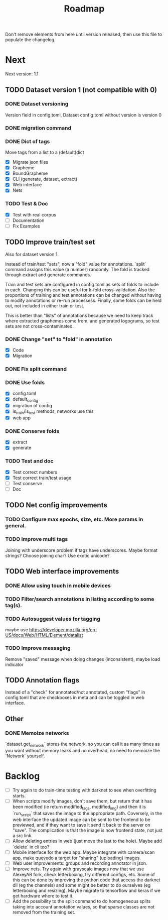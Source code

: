 #+title: Roadmap

Don't remove elements from here until version released, then use this file to
populate the changelog.

* Next

Next version: 1.1

** TODO Dataset version 1 (not compatible with 0)

*** DONE Dataset versioning
    CLOSED: [2021-08-03 Tue 12:57]
Version field in config.toml, Dataset config.toml without version is version 0

*** DONE migration command
    CLOSED: [2021-08-03 Tue 12:57]

*** DONE Dict of tags
    CLOSED: [2021-08-04 Wed 13:03]
Move tags from a list to a (default)dict

- [X] Migrate json files
- [X] Grapheme
- [X] BoundGrapheme
- [X] CLI (generate, dataset, extract)
- [X] Web interface
- [X] Nets

*** TODO Test & Doc

- [X] Test with real corpus
- [ ] Documentation
- [ ] Fix Examples

** TODO Improve train/test set

Also for dataset version 1.

Instead of train/test "sets", now a "fold" value for annotations. `split`
command assigns this value (a number) randomly. The fold is tracked through
extract and generate commands.

Train and test sets are configured in config.toml as sets of folds to include in
each. Changing this can be useful for k-fold cross-validation. Also the
proportions of training and test annotations can be changed without having to
modify annotations or re-run processess. Finally, some folds can be held out,
not included in either train or test.

This is better than "lists" of annotations because we need to keep track where
extracted graphemes come from, and generated logograms, so test sets are not
cross-contaminated.

*** DONE Change "set" to "fold" in annotation
    CLOSED: [2021-09-11 Sat 19:31]

- [X] Code
- [X] Migration

*** DONE Fix split command
    CLOSED: [2021-09-11 Sat 20:03]

*** DONE Use folds
    CLOSED: [2021-09-13 Mon 15:36]

- [X] config.toml
- [X] default_config
- [X] migration of config
- [X] is_train/is_test methods, networks use this
- [X] web app

*** DONE Conserve folds
    CLOSED: [2021-09-13 Mon 18:59]

- [X] extract
- [X] generate

*** TODO Test and doc

- [X] Test correct numbers
- [X] Test correct train/test usage
- [ ] Test conserve
- [ ] Doc

** TODO Net config improvements
*** TODO Configure max epochs, size, etc. More params in general.
*** TODO Improve multi tags
Joining with underscore problem if tags have underscores. Maybe format strings?
Choose joining char? Use exotic unicode?

** TODO Web interface improvements

*** DONE Allow using touch in mobile devices

*** TODO Filter/search annotations in listing according to some tag(s).

*** TODO Autosuggest values for tagging
maybe use https://developer.mozilla.org/en-US/docs/Web/HTML/Element/datalist

*** TODO Improve messaging
Remove "saved" message when doing changes (inconsistent), maybe load indicator

** TODO Annotation flags

Instead of a "check" for annotated/not annotated, custom "flags" in config.toml
that are checkboxes in meta and can be toggled in web interface.

** Other

*** DONE Memoize networks
    CLOSED: [2021-09-13 Mon 21:36]

`dataset.get_network` stores the network, so you can call it as many times as
you want without memory leaks and no overhead, no need to memoize the `Network`
yourself.

* Backlog

- [ ] Try again to do train-time testing with darknet to see when overfitting
    starts.
- [ ] When scripts modify images, don't save them, but return that it has been
    modified (ie return modified_tags, modified_img) and then it is `run_script`
    that saves the image to the appropriate path. Coversely, in the web
    interface the updated image can be sent to the frontend to be previewed, and
    if they want to save it send it back to the server on "save". The
    complication is that the image is now frontend state, not just a src link.
- [ ] Allow deleting entries in web (just move the last to the hole). Maybe
    add `delete` in cli too?
- [ ] Mobile interface for the web app. Maybe integrate with camera/scan app,
    make quevedo a target for "sharing" (uploading) images.
- [ ] Web user improvements: groups and recording annotator in json.
- [ ] Improve nets. Try again with grayscale images now that we use AlexeyAB
    fork, check letterboxing, try different configs, etc. Some of this can be
    done by improving the python code that access the darknet dll (eg the
    channels) and some might be better to do ourselves (eg letterboxing and
    resizing). Maybe migrate to tensorflow and keras if we get hardware where to
    test it.
- [ ] Add the possibility to the split command to do homogeneous splits taking
    into account annotation values, so that sparse classes are not removed from
    the training set.

